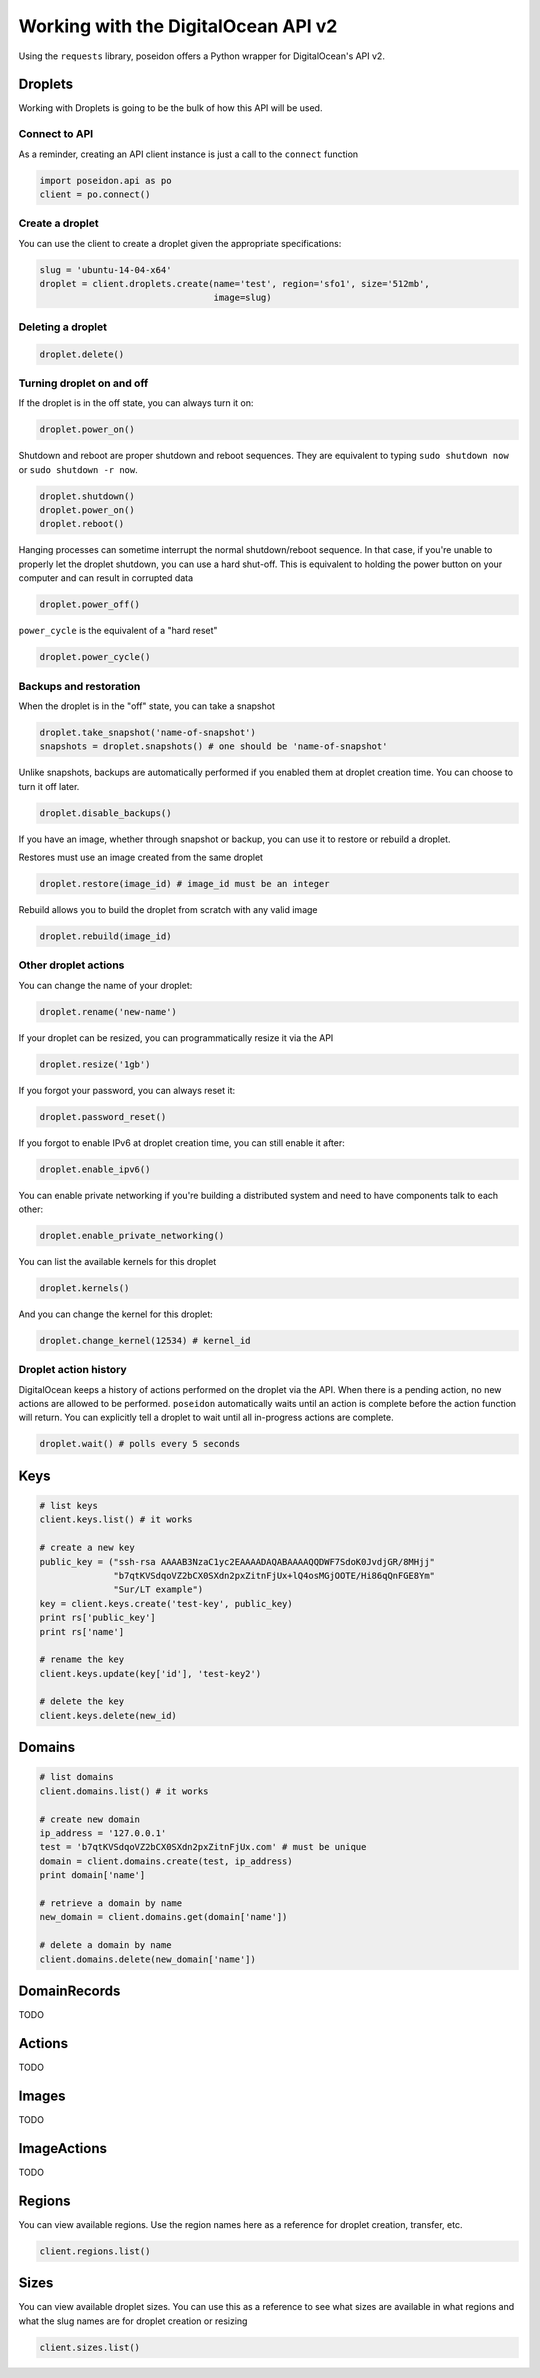 Working with the DigitalOcean API v2
====================================

Using the ``requests`` library, poseidon offers a Python wrapper for
DigitalOcean's API v2.


Droplets
--------

Working with Droplets is going to be the bulk of how this API will be used.


Connect to API
~~~~~~~~~~~~~~

As a reminder, creating an API client instance is just a call to the
``connect`` function

.. code:: python

   import poseidon.api as po
   client = po.connect()


Create a droplet
~~~~~~~~~~~~~~~~

You can use the client to create a droplet given the appropriate specifications:

.. code:: python

   slug = 'ubuntu-14-04-x64'
   droplet = client.droplets.create(name='test', region='sfo1', size='512mb',
                                    image=slug)


Deleting a droplet
~~~~~~~~~~~~~~~~~~

.. code:: python

   droplet.delete()


Turning droplet on and off
~~~~~~~~~~~~~~~~~~~~~~~~~~

If the droplet is in the off state, you can always turn it on:

.. code:: python

   droplet.power_on()


Shutdown and reboot are proper shutdown and reboot sequences. They are equivalent
to typing ``sudo shutdown now`` or ``sudo shutdown -r now``.

.. code:: python

   droplet.shutdown()
   droplet.power_on()
   droplet.reboot()


Hanging processes can sometime interrupt the normal shutdown/reboot sequence. In
that case, if you're unable to properly let the droplet shutdown, you can use a
hard shut-off. This is equivalent to holding the power button on your computer and
can result in corrupted data

.. code:: python

   droplet.power_off()

``power_cycle`` is the equivalent of a "hard reset"

.. code:: python

   droplet.power_cycle()


Backups and restoration
~~~~~~~~~~~~~~~~~~~~~~~

When the droplet is in the "off" state, you can take a snapshot

.. code:: python

   droplet.take_snapshot('name-of-snapshot')
   snapshots = droplet.snapshots() # one should be 'name-of-snapshot'


Unlike snapshots, backups are automatically performed if you enabled
them at droplet creation time. You can choose to turn it off later.

.. code:: python

   droplet.disable_backups()


If you have an image, whether through snapshot or backup, you can use
it to restore or rebuild a droplet.

Restores must use an image created from the same droplet

.. code:: python

   droplet.restore(image_id) # image_id must be an integer


Rebuild allows you to build the droplet from scratch with any valid image

.. code:: python

   droplet.rebuild(image_id)


Other droplet actions
~~~~~~~~~~~~~~~~~~~~~

You can change the name of your droplet:

.. code:: python

   droplet.rename('new-name')

If your droplet can be resized, you can programmatically resize it via the API

.. code:: python

    droplet.resize('1gb')

If you forgot your password, you can always reset it:

.. code:: python

    droplet.password_reset()


If you forgot to enable IPv6 at droplet creation time, you can still enable it
after:

.. code:: python

    droplet.enable_ipv6()


You can enable private networking if you're building a distributed system and
need to have components talk to each other:

.. code:: python

    droplet.enable_private_networking()


You can list the available kernels for this droplet

.. code:: python

   droplet.kernels()

And you can change the kernel for this droplet:

.. code:: python

    droplet.change_kernel(12534) # kernel_id


Droplet action history
~~~~~~~~~~~~~~~~~~~~~~

DigitalOcean keeps a history of actions performed on the droplet via the API.
When there is a pending action, no new actions are allowed to be performed.
``poseidon`` automatically waits until an action is complete before the action
function will return. You can explicitly tell a droplet to wait until all
in-progress actions are complete.

.. code:: python

    droplet.wait() # polls every 5 seconds



Keys
----

.. code:: python

    # list keys
    client.keys.list() # it works

    # create a new key
    public_key = ("ssh-rsa AAAAB3NzaC1yc2EAAAADAQABAAAAQQDWF7SdoK0JvdjGR/8MHjj"
                  "b7qtKVSdqoVZ2bCX0SXdn2pxZitnFjUx+lQ4osMGjOOTE/Hi86qQnFGE8Ym"
                  "Sur/LT example")
    key = client.keys.create('test-key', public_key)
    print rs['public_key']
    print rs['name']

    # rename the key
    client.keys.update(key['id'], 'test-key2')

    # delete the key
    client.keys.delete(new_id)


Domains
-------

.. code:: python

    # list domains
    client.domains.list() # it works

    # create new domain
    ip_address = '127.0.0.1'
    test = 'b7qtKVSdqoVZ2bCX0SXdn2pxZitnFjUx.com' # must be unique
    domain = client.domains.create(test, ip_address)
    print domain['name']

    # retrieve a domain by name
    new_domain = client.domains.get(domain['name'])

    # delete a domain by name
    client.domains.delete(new_domain['name'])


DomainRecords
-------------

TODO


Actions
-------

TODO

Images
------

TODO

ImageActions
------------

TODO


Regions
-------

You can view available regions. Use the region names here as a reference
for droplet creation, transfer, etc.

.. code:: python

    client.regions.list()


Sizes
-----

You can view available droplet sizes. You can use this as a reference
to see what sizes are available in what regions and what the slug names
are for droplet creation or resizing

.. code:: python

    client.sizes.list()

